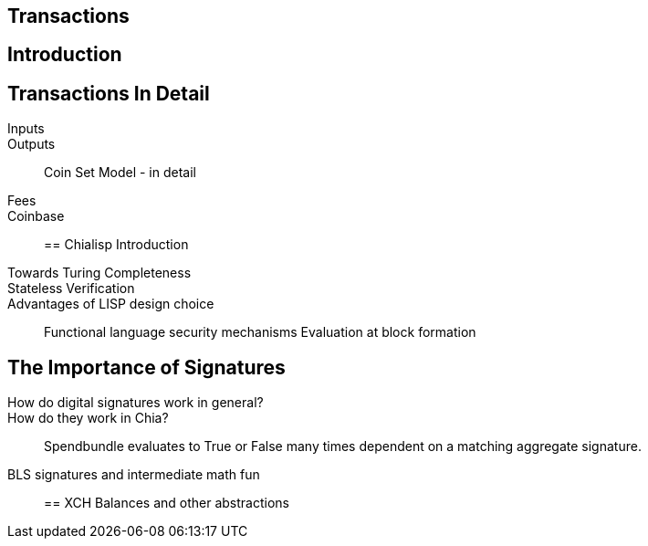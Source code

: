 == Transactions 

== Introduction

== Transactions In Detail
Inputs::
Outputs::
Coin Set Model - in detail
Fees::
Coinbase::

== Chialisp Introduction
Towards Turing Completeness::
Stateless Verification::
Advantages of LISP design choice:: 
Functional language security mechanisms
Evaluation at block formation

== The Importance of Signatures
How do digital signatures work in general?::
How do they work in Chia?::
Spendbundle evaluates to True or False many times dependent on a matching aggregate signature.
BLS signatures and intermediate math fun::

== XCH Balances and other abstractions 
